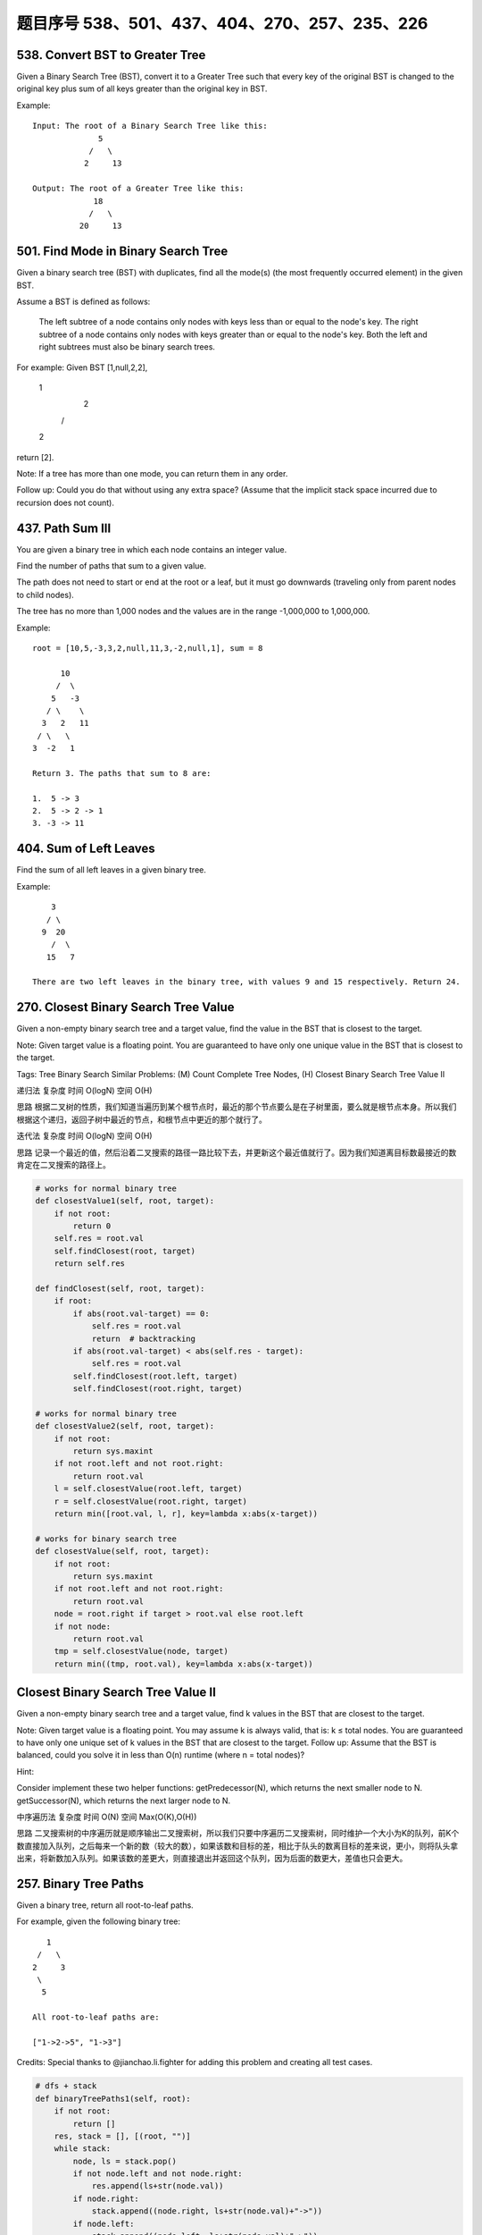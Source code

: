 题目序号 538、501、437、404、270、257、235、226
============================================




538. Convert BST to Greater Tree 
--------------------------------


Given a Binary Search Tree (BST), convert it to a Greater Tree such that every key of the original BST is changed to the original key plus sum of all keys greater than the original key in BST.

Example:
::
        Input: The root of a Binary Search Tree like this:
                      5
                    /   \
                   2     13

        Output: The root of a Greater Tree like this:
                     18
                    /   \
                  20     13


501. Find Mode in Binary Search Tree
------------------------------------

Given a binary search tree (BST) with duplicates, find all the mode(s) (the most frequently occurred element) in the given BST.

Assume a BST is defined as follows:

    The left subtree of a node contains only nodes with keys less than or equal to the node's key.
    The right subtree of a node contains only nodes with keys greater than or equal to the node's key.
    Both the left and right subtrees must also be binary search trees.

For example:
Given BST [1,null,2,2],

   1
    \
     2
    /
   2

return [2].

Note: If a tree has more than one mode, you can return them in any order.

Follow up: Could you do that without using any extra space? (Assume that the implicit stack space incurred due to recursion does not count). 



437. Path Sum III 
-----------------


You are given a binary tree in which each node contains an integer value.

Find the number of paths that sum to a given value.

The path does not need to start or end at the root or a leaf, but it must go downwards (traveling only from parent nodes to child nodes).

The tree has no more than 1,000 nodes and the values are in the range -1,000,000 to 1,000,000.

Example:
::
        root = [10,5,-3,3,2,null,11,3,-2,null,1], sum = 8

              10
             /  \
            5   -3
           / \    \
          3   2   11
         / \   \
        3  -2   1

        Return 3. The paths that sum to 8 are:

        1.  5 -> 3
        2.  5 -> 2 -> 1
        3. -3 -> 11


404. Sum of Left Leaves
-----------------------


Find the sum of all left leaves in a given binary tree.

Example:
::
        3
       / \
      9  20
        /  \
       15   7

    There are two left leaves in the binary tree, with values 9 and 15 respectively. Return 24.






270. Closest Binary Search Tree Value
-------------------------------------

Given a non-empty binary search tree and a target value, find the value in the BST that is closest to the target.

Note:
Given target value is a floating point.
You are guaranteed to have only one unique value in the BST that is closest to the target.

Tags: Tree Binary Search
Similar Problems: (M) Count Complete Tree Nodes, (H) Closest Binary Search Tree Value II


递归法
复杂度
时间 O(logN) 空间 O(H)

思路
根据二叉树的性质，我们知道当遍历到某个根节点时，最近的那个节点要么是在子树里面，要么就是根节点本身。所以我们根据这个递归，返回子树中最近的节点，和根节点中更近的那个就行了。

迭代法
复杂度
时间 O(logN) 空间 O(H)

思路
记录一个最近的值，然后沿着二叉搜索的路径一路比较下去，并更新这个最近值就行了。因为我们知道离目标数最接近的数肯定在二叉搜索的路径上。


.. code-block:: python

    # works for normal binary tree
    def closestValue1(self, root, target):
        if not root:
            return 0
        self.res = root.val
        self.findClosest(root, target)
        return self.res
        
    def findClosest(self, root, target):
        if root:
            if abs(root.val-target) == 0:
                self.res = root.val
                return  # backtracking 
            if abs(root.val-target) < abs(self.res - target):
                self.res = root.val
            self.findClosest(root.left, target)
            self.findClosest(root.right, target)

    # works for normal binary tree    
    def closestValue2(self, root, target):
        if not root:
            return sys.maxint
        if not root.left and not root.right:
            return root.val
        l = self.closestValue(root.left, target)
        r = self.closestValue(root.right, target)
        return min([root.val, l, r], key=lambda x:abs(x-target))

    # works for binary search tree
    def closestValue(self, root, target):
        if not root:
            return sys.maxint
        if not root.left and not root.right:
            return root.val
        node = root.right if target > root.val else root.left
        if not node:
            return root.val
        tmp = self.closestValue(node, target)
        return min((tmp, root.val), key=lambda x:abs(x-target))


Closest Binary Search Tree Value II
-----------------------------------

Given a non-empty binary search tree and a target value, find k values in the BST that are closest to the target.

Note: Given target value is a floating point. You may assume k is always valid, that is: k ≤ total nodes. You are guaranteed to have only one unique set of k values in the BST that are closest to the target. Follow up: Assume that the BST is balanced, could you solve it in less than O(n) runtime (where n = total nodes)?

Hint:

Consider implement these two helper functions: getPredecessor(N), which returns the next smaller node to N. getSuccessor(N), which returns the next larger node to N.


中序遍历法
复杂度
时间 O(N) 空间 Max(O(K),O(H))

思路
二叉搜索树的中序遍历就是顺序输出二叉搜索树，所以我们只要中序遍历二叉搜索树，同时维护一个大小为K的队列，前K个数直接加入队列，之后每来一个新的数（较大的数），如果该数和目标的差，相比于队头的数离目标的差来说，更小，则将队头拿出来，将新数加入队列。如果该数的差更大，则直接退出并返回这个队列，因为后面的数更大，差值也只会更大。





257. Binary Tree Paths
----------------------


Given a binary tree, return all root-to-leaf paths.

For example, given the following binary tree:
::
       1
     /   \
    2     3
     \
      5

    All root-to-leaf paths are:

    ["1->2->5", "1->3"]

Credits:
Special thanks to @jianchao.li.fighter for adding this problem and creating all test cases.


.. code-block:: python

    # dfs + stack
    def binaryTreePaths1(self, root):
        if not root:
            return []
        res, stack = [], [(root, "")]
        while stack:
            node, ls = stack.pop()
            if not node.left and not node.right:
                res.append(ls+str(node.val))
            if node.right:
                stack.append((node.right, ls+str(node.val)+"->"))
            if node.left:
                stack.append((node.left, ls+str(node.val)+"->"))
        return res
        
    # bfs + queue
    def binaryTreePaths2(self, root):
        if not root:
            return []
        res, queue = [], collections.deque([(root, "")])
        while queue:
            node, ls = queue.popleft()
            if not node.left and not node.right:
                res.append(ls+str(node.val))
            if node.left:
                queue.append((node.left, ls+str(node.val)+"->"))
            if node.right:
                queue.append((node.right, ls+str(node.val)+"->"))
        return res
        
    # dfs recursively
    def binaryTreePaths(self, root):
        if not root:
            return []
        res = []
        self.dfs(root, "", res)
        return res

    def dfs(self, root, ls, res):
        if not root.left and not root.right:
            res.append(ls+str(root.val))
        if root.left:
            self.dfs(root.left, ls+str(root.val)+"->", res)
        if root.right:
            self.dfs(root.right, ls+str(root.val)+"->", res)    
        


235. Lowest Common Ancestor of a Binary Search Tree 
---------------------------------------------------


 Given a binary search tree (BST), find the lowest common ancestor (LCA) of two given nodes in the BST.

According to the definition of LCA on Wikipedia: “The lowest common ancestor is defined between two nodes v and w as the lowest node in T that has both v and w as descendants (where we allow a node to be a descendant of itself).”
::
        _______6______
       /              \
    ___2__          ___8__
   /      \        /      \
   0      _4       7       9
         /  \
         3   5

For example, the lowest common ancestor (LCA) of nodes 2 and 8 is 6. Another example is LCA of nodes 2 and 4 is 2, since a node can be a descendant of itself according to the LCA definition.


226. Invert Binary Tree 
-----------------------

Invert a binary tree

Example:
::
    Input:

         4
       /   \
      2     7
     / \   / \
    1   3 6   9

    Output:

         4
       /   \
      7     2
     / \   / \
    9   6 3   1

.. code-block:: python

    def invertTree1(self, root):
        if root:
            root.left, root.right = self.invertTree(root.right), self.invertTree(root.left)
            return root


    def invertTree(self, root):
        queue = []
        queue.append(root)
        while queue:
            curr = queue.pop(0)
            if curr:
                curr.left, curr.right = curr.right, curr.left
                queue.append(curr.left); queue.append(curr.right)
        return root

    class Solution(object):
        def invertTree(self, root):
            """
            :type root: TreeNode
            :rtype: TreeNode
            """
            if not root:
                return root
            root.left, root.right = root.right, root.left
            self.invertTree(root.left)
            self.invertTree(root.right)
            return root